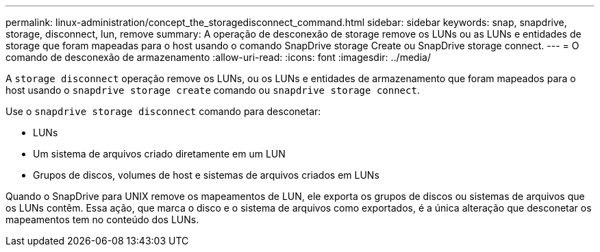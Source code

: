 ---
permalink: linux-administration/concept_the_storagedisconnect_command.html 
sidebar: sidebar 
keywords: snap, snapdrive, storage, disconnect, lun, remove 
summary: A operação de desconexão de storage remove os LUNs ou as LUNs e entidades de storage que foram mapeadas para o host usando o comando SnapDrive storage Create ou SnapDrive storage connect. 
---
= O comando de desconexão de armazenamento
:allow-uri-read: 
:icons: font
:imagesdir: ../media/


[role="lead"]
A `storage disconnect` operação remove os LUNs, ou os LUNs e entidades de armazenamento que foram mapeados para o host usando o `snapdrive storage create` comando ou `snapdrive storage connect`.

Use o `snapdrive storage disconnect` comando para desconetar:

* LUNs
* Um sistema de arquivos criado diretamente em um LUN
* Grupos de discos, volumes de host e sistemas de arquivos criados em LUNs


Quando o SnapDrive para UNIX remove os mapeamentos de LUN, ele exporta os grupos de discos ou sistemas de arquivos que os LUNs contêm. Essa ação, que marca o disco e o sistema de arquivos como exportados, é a única alteração que desconetar os mapeamentos tem no conteúdo dos LUNs.
